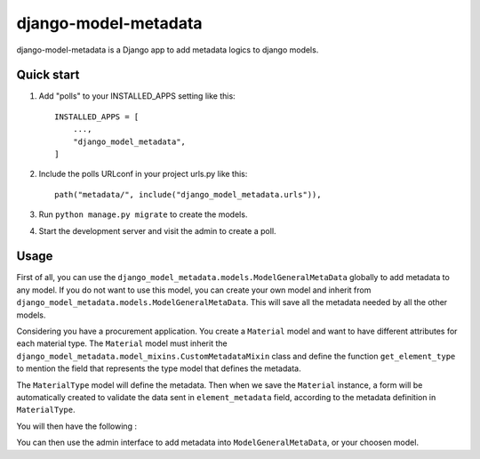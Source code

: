 django-model-metadata
=====================

django-model-metadata is a Django app to add metadata logics to django models.

Quick start
-----------

1. Add "polls" to your INSTALLED_APPS setting like this::

    INSTALLED_APPS = [
        ...,
        "django_model_metadata",
    ]

2. Include the polls URLconf in your project urls.py like this::

    path("metadata/", include("django_model_metadata.urls")),

3. Run ``python manage.py migrate`` to create the models.

4. Start the development server and visit the admin to create a poll.

Usage
-----

First of all, you can use the ``django_model_metadata.models.ModelGeneralMetaData`` globally to add metadata to any model.
If you do not want to use this model, you can create your own model and inherit from ``django_model_metadata.models.ModelGeneralMetaData``.
This will save all the metadata needed by all the other models.

Considering you have a procurement application. You create a ``Material`` model and want to have different attributes for each material type.
The ``Material`` model must inherit the ``django_model_metadata.model_mixins.CustomMetadataMixin`` class and define the function ``get_element_type`` to mention the field that represents the type model that defines the metadata.

The ``MaterialType`` model will define the metadata.
Then when we save the ``Material`` instance, a form will be automatically created to validate the data sent in ``element_metadata`` field, according to the metadata definition in ``MaterialType``.

You will then have the following :

.. code-block:: python
    from django.db import models
    from django_model_metadata.models import ModelGeneralMetaData

    class MaterialType(GeneralMetadataTypeMixin):
        name = models.CharField(max_length=255)
        description = models.TextField(blank=True, null=True)

        class Meta:
            verbose_name = "Material Type"
            verbose_name_plural = "Material Types"

    class Material(CustomMetadataMixin):
        name = models.CharField(max_length=255)
        description = models.TextField(blank=True, null=True)
        material_type = models.ForeignKey("MaterialType", on_delete=models.CASCADE, related_name='materials')

        def get_element_type(self):
            return self.material_type

You can then use the admin interface to add metadata into ``ModelGeneralMetaData``, or your choosen model.
